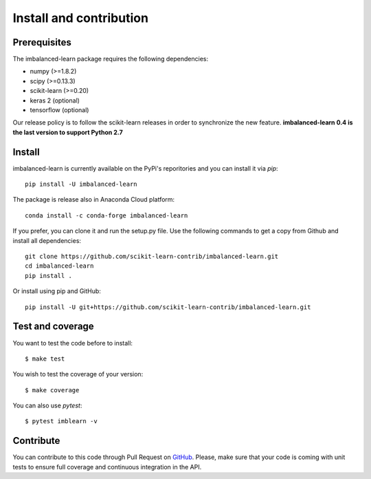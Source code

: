 ########################
Install and contribution
########################

Prerequisites
=============

The imbalanced-learn package requires the following dependencies:

* numpy (>=1.8.2)
* scipy (>=0.13.3)
* scikit-learn (>=0.20)
* keras 2 (optional)
* tensorflow (optional)

Our release policy is to follow the scikit-learn releases in order to
synchronize the new feature. **imbalanced-learn 0.4 is the last version to
support Python 2.7**

Install
=======

imbalanced-learn is currently available on the PyPi's reporitories and you can
install it via `pip`::

  pip install -U imbalanced-learn

The package is release also in Anaconda Cloud platform::

  conda install -c conda-forge imbalanced-learn

If you prefer, you can clone it and run the setup.py file. Use the following
commands to get a copy from Github and install all dependencies::

  git clone https://github.com/scikit-learn-contrib/imbalanced-learn.git
  cd imbalanced-learn
  pip install .

Or install using pip and GitHub::

  pip install -U git+https://github.com/scikit-learn-contrib/imbalanced-learn.git

Test and coverage
=================

You want to test the code before to install::

  $ make test

You wish to test the coverage of your version::

  $ make coverage

You can also use `pytest`::

  $ pytest imblearn -v

Contribute
==========

You can contribute to this code through Pull Request on GitHub_. Please, make
sure that your code is coming with unit tests to ensure full coverage and
continuous integration in the API.

.. _GitHub: https://github.com/scikit-learn-contrib/imbalanced-learn/pulls
